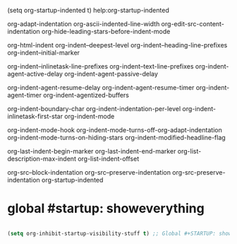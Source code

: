 #+where_is_source_FILE: (dired-jump 3 "~/config_github/app/emacs/org-startup.org")
#+STARTUP: indent
#+작전주장: [ keyword ]
#+ln:
(setq org-startup-indented t)
help:org-startup-indented



org-adapt-indentation
org-ascii-indented-line-width
org-edit-src-content-indentation
org-hide-leading-stars-before-indent-mode

org-html-indent
org-indent--deepest-level
org-indent--heading-line-prefixes
org-indent--initial-marker

org-indent--inlinetask-line-prefixes
org-indent--text-line-prefixes
org-indent-agent-active-delay
org-indent-agent-passive-delay

org-indent-agent-resume-delay
org-indent-agent-resume-timer
org-indent-agent-timer
org-indent-agentized-buffers

org-indent-boundary-char
org-indent-indentation-per-level
org-indent-inlinetask-first-star
org-indent-mode

org-indent-mode-hook
org-indent-mode-turns-off-org-adapt-indentation
org-indent-mode-turns-on-hiding-stars
org-indent-modified-headline-flag

org-last-indent-begin-marker
org-last-indent-end-marker
org-list-description-max-indent
org-list-indent-offset

org-src--block-indentation
org-src--preserve-indentation
org-src-preserve-indentation
org-startup-indented



* global #startup: showeverything 
#+BEGIN_SRC emacs-lisp

(setq org-inhibit-startup-visibility-stuff t) ;; Global #+STARTUP: showeverything
#+END_SRC

